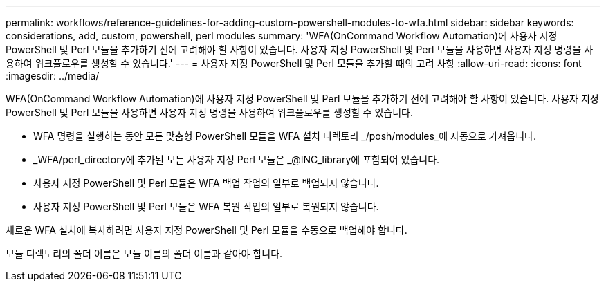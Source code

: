 ---
permalink: workflows/reference-guidelines-for-adding-custom-powershell-modules-to-wfa.html 
sidebar: sidebar 
keywords: considerations, add, custom, powershell, perl modules 
summary: 'WFA(OnCommand Workflow Automation)에 사용자 지정 PowerShell 및 Perl 모듈을 추가하기 전에 고려해야 할 사항이 있습니다. 사용자 지정 PowerShell 및 Perl 모듈을 사용하면 사용자 지정 명령을 사용하여 워크플로우를 생성할 수 있습니다.' 
---
= 사용자 지정 PowerShell 및 Perl 모듈을 추가할 때의 고려 사항
:allow-uri-read: 
:icons: font
:imagesdir: ../media/


[role="lead"]
WFA(OnCommand Workflow Automation)에 사용자 지정 PowerShell 및 Perl 모듈을 추가하기 전에 고려해야 할 사항이 있습니다. 사용자 지정 PowerShell 및 Perl 모듈을 사용하면 사용자 지정 명령을 사용하여 워크플로우를 생성할 수 있습니다.

* WFA 명령을 실행하는 동안 모든 맞춤형 PowerShell 모듈을 WFA 설치 디렉토리 _/posh/modules_에 자동으로 가져옵니다.
* _WFA/perl_directory에 추가된 모든 사용자 지정 Perl 모듈은 _@INC_library에 포함되어 있습니다.
* 사용자 지정 PowerShell 및 Perl 모듈은 WFA 백업 작업의 일부로 백업되지 않습니다.
* 사용자 지정 PowerShell 및 Perl 모듈은 WFA 복원 작업의 일부로 복원되지 않습니다.


새로운 WFA 설치에 복사하려면 사용자 지정 PowerShell 및 Perl 모듈을 수동으로 백업해야 합니다.

모듈 디렉토리의 폴더 이름은 모듈 이름의 폴더 이름과 같아야 합니다.
